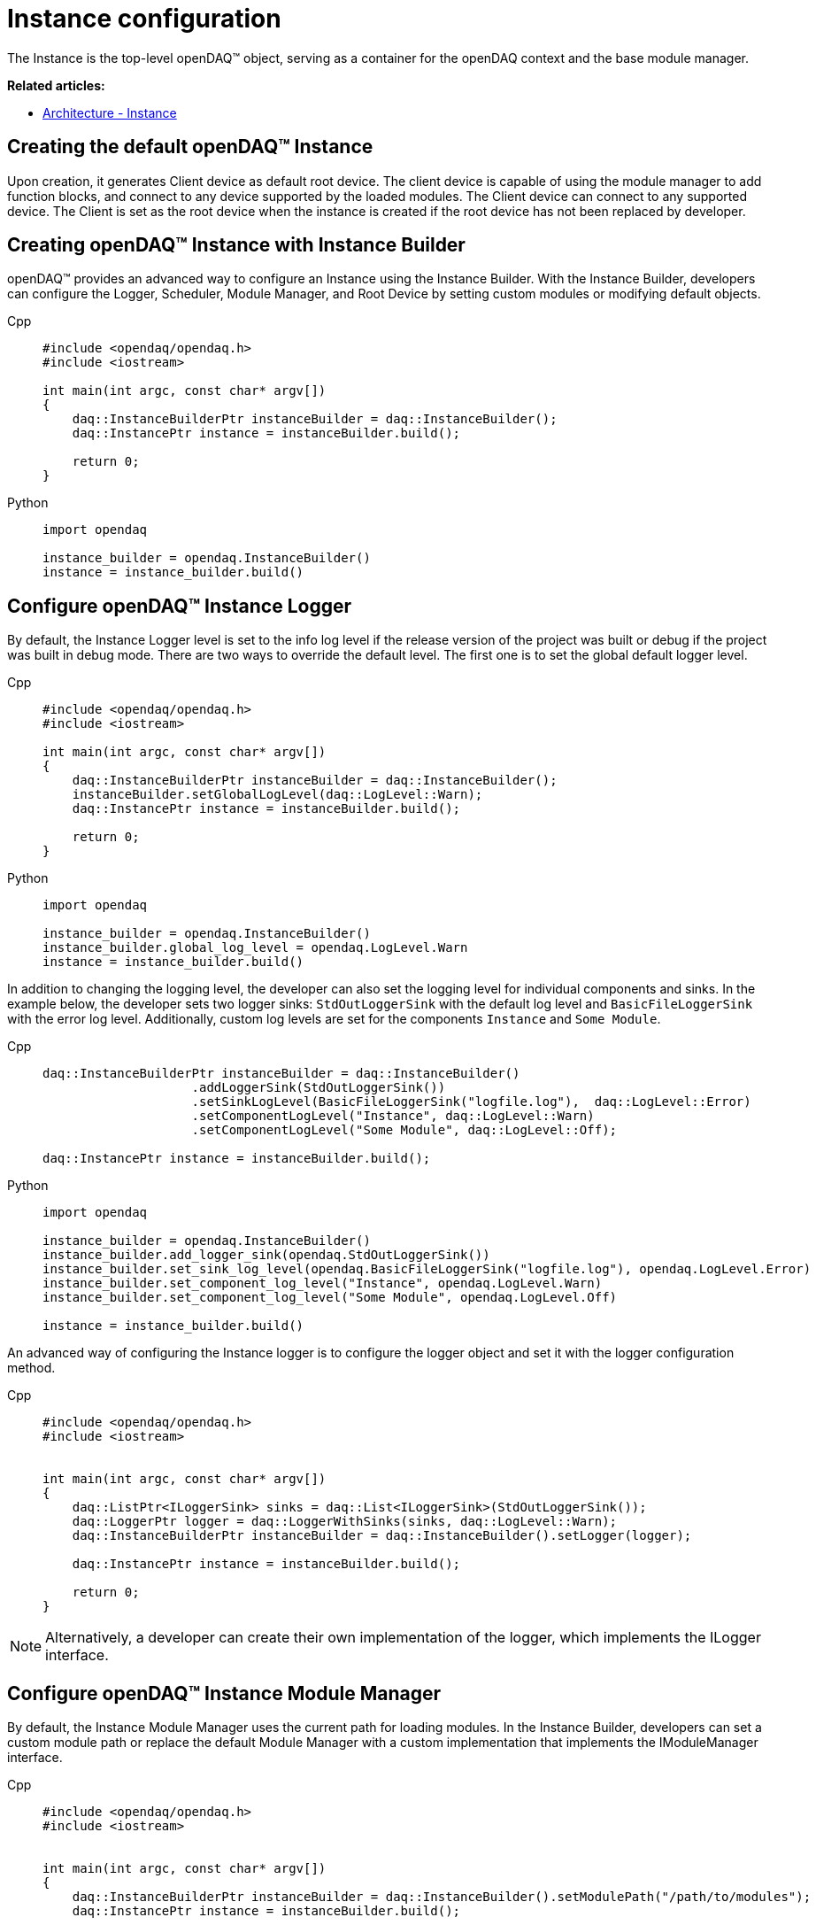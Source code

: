 = Instance configuration

The Instance is the top-level openDAQ(TM) object, serving as a container for the openDAQ context and the base module manager.

**Related articles:**

  * xref:background_info:opendaq_architecture.adoc#instance[Architecture - Instance]

== Creating the default openDAQ(TM) Instance
Upon creation, it generates Client device as default root device. The client device is capable of using the module manager to add function blocks, and connect to any device supported by the loaded modules. The Client device can connect to any supported device. The Client is set as the root device when the instance is created if the root device has not been replaced by developer.

== Creating openDAQ(TM) Instance with Instance Builder

openDAQ(TM) provides an advanced way to configure an Instance using the Instance Builder. With the Instance Builder, developers can configure the Logger, Scheduler, Module Manager, and Root Device by setting custom modules or modifying default objects.
[tabs]
====
Cpp::
+
[source,cpp]
----
#include <opendaq/opendaq.h>
#include <iostream>

int main(int argc, const char* argv[])
{
    daq::InstanceBuilderPtr instanceBuilder = daq::InstanceBuilder();
    daq::InstancePtr instance = instanceBuilder.build();

    return 0;
}
----
Python::
+
[source,python]
----
import opendaq

instance_builder = opendaq.InstanceBuilder()
instance = instance_builder.build()
----
====

== Configure openDAQ(TM) Instance Logger
By default, the Instance Logger level is set to the info log level if the release version of the project was built or debug if the project was built in debug mode. There are two ways to override the default level. The first one is to set the global default logger level.
[tabs]
====
Cpp::
+
[source,cpp]
----
#include <opendaq/opendaq.h>
#include <iostream>

int main(int argc, const char* argv[])
{
    daq::InstanceBuilderPtr instanceBuilder = daq::InstanceBuilder();
    instanceBuilder.setGlobalLogLevel(daq::LogLevel::Warn);
    daq::InstancePtr instance = instanceBuilder.build();

    return 0;
}
----
Python::
+
[source,python]
----
import opendaq

instance_builder = opendaq.InstanceBuilder()
instance_builder.global_log_level = opendaq.LogLevel.Warn
instance = instance_builder.build()
----
====

In addition to changing the logging level, the developer can also set the logging level for individual components and sinks. In the example below, the developer sets two logger sinks: `StdOutLoggerSink` with the default log level and `BasicFileLoggerSink` with the error log level. Additionally, custom log levels are set for the components `Instance` and `Some Module`.
[tabs]
====
Cpp::
+
[source,cpp]
----
daq::InstanceBuilderPtr instanceBuilder = daq::InstanceBuilder()
                    .addLoggerSink(StdOutLoggerSink())
                    .setSinkLogLevel(BasicFileLoggerSink("logfile.log"),  daq::LogLevel::Error)
                    .setComponentLogLevel("Instance", daq::LogLevel::Warn)
                    .setComponentLogLevel("Some Module", daq::LogLevel::Off);

daq::InstancePtr instance = instanceBuilder.build();
----
Python::
+
[source,python]
----
import opendaq

instance_builder = opendaq.InstanceBuilder()
instance_builder.add_logger_sink(opendaq.StdOutLoggerSink())
instance_builder.set_sink_log_level(opendaq.BasicFileLoggerSink("logfile.log"), opendaq.LogLevel.Error)
instance_builder.set_component_log_level("Instance", opendaq.LogLevel.Warn)
instance_builder.set_component_log_level("Some Module", opendaq.LogLevel.Off)

instance = instance_builder.build()
----
====

An advanced way of configuring the Instance logger is to configure the logger object and set it with the logger configuration method.
[tabs]
====
Cpp::
+
[source,cpp]
----
#include <opendaq/opendaq.h>
#include <iostream>


int main(int argc, const char* argv[])
{
    daq::ListPtr<ILoggerSink> sinks = daq::List<ILoggerSink>(StdOutLoggerSink());
    daq::LoggerPtr logger = daq::LoggerWithSinks(sinks, daq::LogLevel::Warn);
    daq::InstanceBuilderPtr instanceBuilder = daq::InstanceBuilder().setLogger(logger);

    daq::InstancePtr instance = instanceBuilder.build();

    return 0;
}
----
====

[NOTE]
====
Alternatively, a developer can create their own implementation of the logger, which implements the ILogger interface.
====

== Configure openDAQ(TM) Instance Module Manager
By default, the Instance Module Manager uses the current path for loading modules. In the Instance Builder, developers can set a custom module path or replace the default Module Manager with a custom implementation that implements the IModuleManager interface.
[tabs]
====
Cpp::
+
[source,cpp]
----
#include <opendaq/opendaq.h>
#include <iostream>


int main(int argc, const char* argv[])
{
    daq::InstanceBuilderPtr instanceBuilder = daq::InstanceBuilder().setModulePath("/path/to/modules");
    daq::InstancePtr instance = instanceBuilder.build();

    return 0;
}
----
Python::
+
[source,python]
----
import opendaq

instance_builder = opendaq.InstanceBuilder()
instance_builder.module_path = "/path/to/modules"
instance = instance_builder.build()
----
Overriding module path
====

[tabs]
====
Cpp::
+
[source,cpp]
----
#include <opendaq/opendaq.h>
#include <iostream>

int main(int argc, const char* argv[])
{
    daq::ModuleManagerPtr moduleManager = daq::ModuleManager("/path/to/modules");
    daq::InstanceBuilderPtr instanceBuilder = daq::InstanceBuilder().setModuleManager(moduleManager);
    daq::InstancePtr instance = instanceBuilder.build();

    return 0;
}
----
Python::
+
[source,python]
----
import opendaq

module_manager = opendaq.ModuleManager("/path/to/modules")
instance_builder = opendaq.InstanceBuilder()
instance_builder.module_manager = module_manager
instance = instance_builder.build()
----
Setting module manager
====

== Configure openDAQ(TM) Instance Scheduler
By default, the Instance creates a Scheduler with a number of workers equal to the maximum physical threads. To manually change this amount, developers can use the Instance Builder method `setSchedulerWorkerNum`.
[tabs]
====
Cpp::
+
[source,cpp]
----
#include <opendaq/opendaq.h>
#include <iostream>

int main(int argc, const char* argv[])
{
    daq::InstanceBuilderPtr instanceBuilder = daq::InstanceBuilder().setSchedulerWorkerNum(2);
    daq::InstancePtr instance = instanceBuilder.build();

    return 0;
}
----
Python::
+
[source,python]
----
import opendaq

instance_builder = opendaq.InstanceBuilder()
instance_builder.scheduler_worker_num = 2
instance = instance_builder.build()
----
====
As in previous examples, developers can implement their own solution for the scheduler and use it in the Instance Builder.
[tabs]
====
Cpp::
+
[source,cpp]
----
#include <opendaq/opendaq.h>
#include <iostream>

int main(int argc, const char* argv[])
{
    daq::SchedulerPtr scheduler = daq::Scheduler(4);
    daq::InstanceBuilderPtr instanceBuilder = daq::InstanceBuilder().setScheduler(scheduler);
    daq::InstancePtr instance = instanceBuilder.build();

    return 0;
}
----
Python::
+
[source,python]
----
import opendaq

scheduler = opendaq.Scheduler(4)
instance_builder = opendaq.InstanceBuilder()
instance_builder.scheduler = scheduler
instance = instance_builder.build()
----
====

== Configure openDAQ(TM) Default Root Device
The Instance has client device as default root device. Developer can modify default device by setting default root device info and local id in instance builder.
[tabs]
====
Cpp::
+
[source,cpp]
----
#include <opendaq/opendaq.h>
#include <iostream>

int main(int argc, const char* argv[])
{
    daq::DeviceInfoPtr defaultRootDeviceInfo = daq::DeviceInfo("daqref://defaultRootDevice");
    defaultRootDeviceInfo.setSerialNumber("ABCD-0000-0000-0000");
    daq::InstanceBuilderPtr instanceBuilder = daq::InstanceBuilder()
                                                    .setDefaultRootDeviceInfo(defaultRootDeviceInfo)
                                                    .setDefaultRootDeviceLocalId("defaultRootDeviceLocalId");
    daq::InstancePtr instance = instanceBuilder.build();

    assert(instance.getInfo() == defaultRootDeviceInfo);

    return 0;
}
----
Python::
+
[source,python]
----
import opendaq

default_root_device_info = opendaq.DeviceInfo("daqref://defaultRootDevice")
default_root_device_info.serial_number = "ABCD-0000-0000-0000"

instance_builder = opendaq.InstanceBuilder()
instance_builder.default_root_device_info = default_root_device_info
instance_builder.default_root_device_local_id = "defaultRootDeviceLocalId"
instance = instance_builder.build()
----
====

== Configure openDAQ(TM) Root Device
Developer can replace default root device with device with giver connection string. When the instance is created a connection to the device with the given connection string will be established, and the device will be placed at the root of the component tree structure.
[tabs]
====
Cpp::
+
[source,cpp]
----
#include <opendaq/opendaq.h>
#include <iostream>

int main(int argc, const char* argv[])
{
    daq::InstanceBuilderPtr instanceBuilder = daq::InstanceBuilder().setRootDevice("daqref://device0");
    daq::InstancePtr instance = instanceBuilder.build();
    return 0;
}
----
Python::
+
[source,python]
----
import opendaq

# Create an openDAQ(TM) instance with a custom root device
instance_builder = opendaq.InstanceBuilder()
instance_builder.root_device ="daqref://device0"
instance = instance_builder.build()
----
====